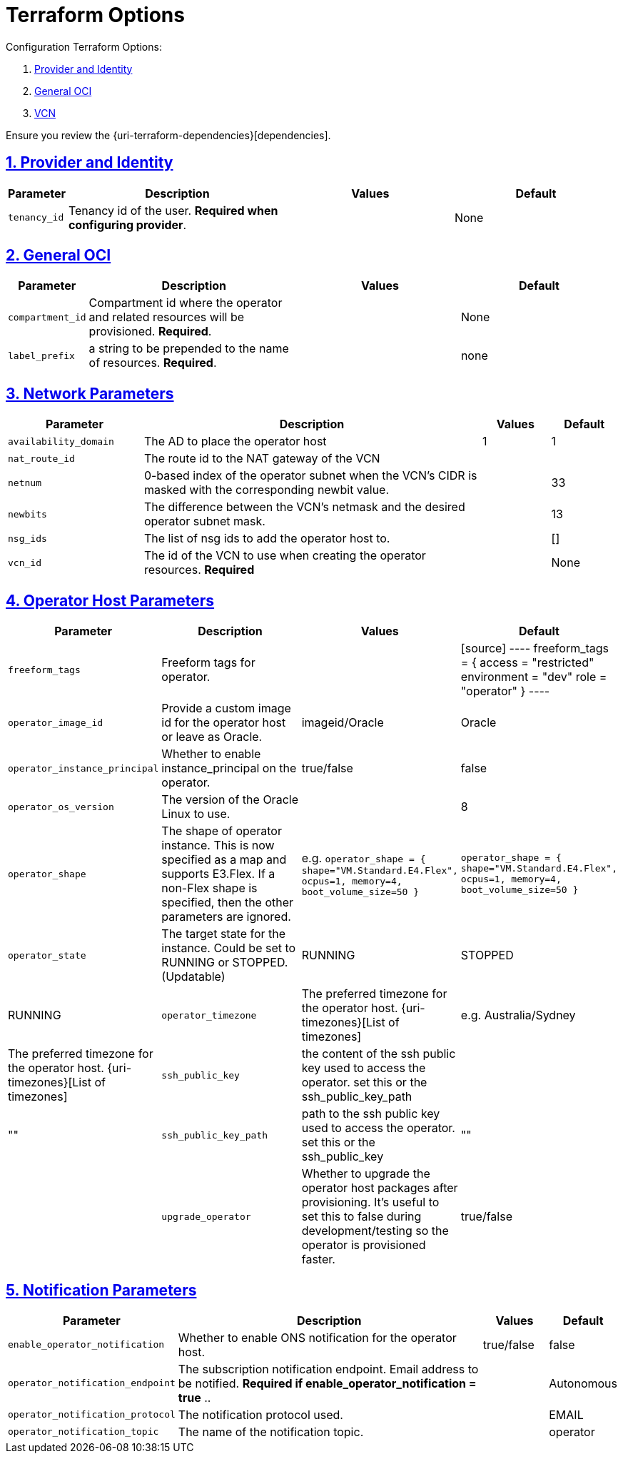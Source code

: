 = Terraform Options
:idprefix:
:idseparator: -
:sectlinks:
:sectnums:
:uri-repo: https://github.com/oracle-terraform-modules/terraform-oci-operator

:uri-rel-file-base: link:{uri-repo}/blob/main
:uri-rel-tree-base: link:{uri-repo}/tree/main

:uri-docs: {uri-rel-file-base}/docs
:uri-oci-region: https://docs.cloud.oracle.com/iaas/Content/General/Concepts/regions.htm
:uri-terraform-cidrsubnet: https://www.terraform.io/docs/configuration/functions/cidrsubnet.html

Configuration Terraform Options:

. link:#provider-and-identity[Provider and Identity]
. link:#general-oci[General OCI]
. link:#oci-networking[VCN]

Ensure you review the {uri-terraform-dependencies}[dependencies].

== Provider and Identity

[stripes=odd,cols="1d,4d,3a,3a", options=header,width="100%"] 
|===
|Parameter
|Description
|Values
|Default

|`tenancy_id`
|Tenancy id of the user. *Required when configuring provider*.
|
|None

|===

== General OCI

[stripes=odd,cols="1d,4d,3a,3a", options=header,width="100%"] 
|===
|Parameter
|Description
|Values
|Default

|`compartment_id`
|Compartment id where the operator and related resources will be provisioned. *Required*.
|
|None

|`label_prefix`
|a string to be prepended to the name of resources. *Required*.
|
|none


|===

== Network Parameters

[stripes=odd,cols="2,5,1,1", options=header,width="100%"] 
|===
|Parameter
|Description
|Values
|Default

|`availability_domain`
|The AD to place the operator host
| 1
| 1

|`nat_route_id`
|The route id to the NAT gateway of the VCN 
|
|

|`netnum`
|0-based index of the operator subnet when the VCN's CIDR is masked with the corresponding newbit value.
|
|33

|`newbits`
|The difference between the VCN's netmask and the desired operator subnet mask.
|
|13

|`nsg_ids`
|The list of nsg ids to add the operator host to.
|
|[]

|`vcn_id`
|The id of the VCN to use when creating the operator resources. *Required*
|
|None

|===

== Operator Host Parameters

[stripes=odd,cols="2,5,1,1", options=header,width="100%"] 
|===
|Parameter
|Description
|Values
|Default

|`freeform_tags`
|Freeform tags for operator.
|
|
[source]
----
freeform_tags = {
    access      = "restricted"
    environment = "dev"
    role        = "operator"
}
----

|`operator_image_id`
|Provide a custom image id for the operator host or leave as Oracle.
|imageid/Oracle
|Oracle

|`operator_instance_principal`
|Whether to enable instance_principal on the operator.
|true/false
|false

|`operator_os_version`
|The version of the Oracle Linux to use.
|
|8

|`operator_shape`
|The shape of operator instance. This is now specified as a map and supports E3.Flex. If a non-Flex shape is specified, then the other parameters are ignored.
|e.g. `operator_shape = {
  shape="VM.Standard.E4.Flex",
  ocpus=1,
  memory=4,
  boot_volume_size=50
}`
|`operator_shape = {
  shape="VM.Standard.E4.Flex",
  ocpus=1,
  memory=4,
  boot_volume_size=50
}`

|`operator_state`
|The target state for the instance. Could be set to RUNNING or STOPPED. (Updatable)
|RUNNING|STOPPED
|RUNNING

|`operator_timezone`
|The preferred timezone for the operator host. {uri-timezones}[List of timezones]
|e.g. Australia/Sydney
|The preferred timezone for the operator host. {uri-timezones}[List of timezones]

|`ssh_public_key`
|the content of the ssh public key used to access the operator. set this or the ssh_public_key_path
|
|""

|`ssh_public_key_path`
|path to the ssh public key used to access the operator. set this or the ssh_public_key
|""
|

|`upgrade_operator`
|Whether to upgrade the operator host packages after provisioning. It's useful to set this to false during development/testing so the operator is provisioned faster.
|true/false
|true

|===


== Notification Parameters

[stripes=odd,cols="2,5,1,1", options=header,width="100%"] 
|===
|Parameter
|Description
|Values
|Default

|`enable_operator_notification`
|Whether to enable ONS notification for the operator host.
|true/false
|false

|`operator_notification_endpoint`
|The subscription notification endpoint. Email address to be notified. *Required if enable_operator_notification = true* ..
|
|Autonomous

|`operator_notification_protocol`
|The notification protocol used.
|
|EMAIL

|`operator_notification_topic`
|The name of the notification topic.
|
|operator
